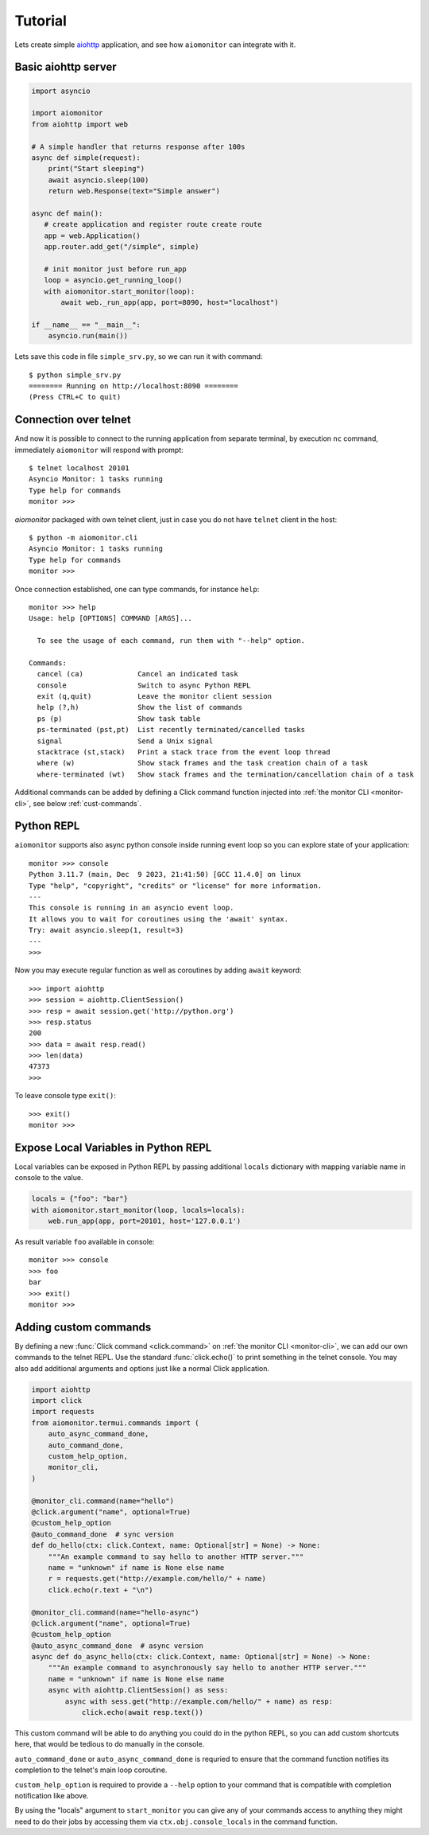 Tutorial
========

Lets create simple aiohttp_ application, and see how ``aiomonitor`` can
integrate with it.

Basic aiohttp server
--------------------

.. code:: python

    import asyncio

    import aiomonitor
    from aiohttp import web

    # A simple handler that returns response after 100s
    async def simple(request):
        print("Start sleeping")
        await asyncio.sleep(100)
        return web.Response(text="Simple answer")

    async def main():
       # create application and register route create route
       app = web.Application()
       app.router.add_get("/simple", simple)

       # init monitor just before run_app
       loop = asyncio.get_running_loop()
       with aiomonitor.start_monitor(loop):
           await web._run_app(app, port=8090, host="localhost")

    if __name__ == "__main__":
        asyncio.run(main())

Lets save this code in file ``simple_srv.py``, so we can run it with command::

    $ python simple_srv.py
    ======== Running on http://localhost:8090 ========
    (Press CTRL+C to quit)

Connection over telnet
----------------------

And now it is possible to connect to the running application from separate
terminal, by execution ``nc`` command, immediately ``aiomonitor`` will
respond with prompt::

    $ telnet localhost 20101
    Asyncio Monitor: 1 tasks running
    Type help for commands
    monitor >>>

*aiomonitor* packaged with own telnet client, just in case you do not have
``telnet`` client in the host::

    $ python -m aiomonitor.cli
    Asyncio Monitor: 1 tasks running
    Type help for commands
    monitor >>>

Once connection established, one can type commands, for instance ``help``::

    monitor >>> help
    Usage: help [OPTIONS] COMMAND [ARGS]...

      To see the usage of each command, run them with "--help" option.

    Commands:
      cancel (ca)             Cancel an indicated task
      console                 Switch to async Python REPL
      exit (q,quit)           Leave the monitor client session
      help (?,h)              Show the list of commands
      ps (p)                  Show task table
      ps-terminated (pst,pt)  List recently terminated/cancelled tasks
      signal                  Send a Unix signal
      stacktrace (st,stack)   Print a stack trace from the event loop thread
      where (w)               Show stack frames and the task creation chain of a task
      where-terminated (wt)   Show stack frames and the termination/cancellation chain of a task

Additional commands can be added by defining a Click command function injected into :ref:`the monitor CLI <monitor-cli>`, see below :ref:`cust-commands`.

.. versionchanged:: 0.5.0

   As of 0.5.0, you must use a telnet client that implements the actual telnet
   protocol. Previously a simple socket-to-console redirector like ``nc``
   worked, but now it requires explicit negotiation of the terminal type to
   provide advanced terminal features including auto-completion of commands.


Python REPL
-----------

``aiomonitor`` supports also async python console inside running event loop
so you can explore state of your application::

    monitor >>> console
    Python 3.11.7 (main, Dec  9 2023, 21:41:50) [GCC 11.4.0] on linux
    Type "help", "copyright", "credits" or "license" for more information.
    ---
    This console is running in an asyncio event loop.
    It allows you to wait for coroutines using the 'await' syntax.
    Try: await asyncio.sleep(1, result=3)
    ---
    >>>

Now you may execute regular function as well as coroutines by
adding ``await`` keyword::

    >>> import aiohttp
    >>> session = aiohttp.ClientSession()
    >>> resp = await session.get('http://python.org')
    >>> resp.status
    200
    >>> data = await resp.read()
    >>> len(data)
    47373
    >>>

To leave console type ``exit()``::

    >>> exit()
    monitor >>>


Expose Local Variables in Python REPL
-------------------------------------

Local variables can be exposed in Python REPL by passing additional
``locals`` dictionary with mapping variable name in console to the value.

.. code:: python

    locals = {"foo": "bar"}
    with aiomonitor.start_monitor(loop, locals=locals):
        web.run_app(app, port=20101, host='127.0.0.1')


As result variable ``foo`` available in console::

    monitor >>> console
    >>> foo
    bar
    >>> exit()
    monitor >>>


.. _cust-commands:

Adding custom commands
----------------------

By defining a new :func:`Click command <click.command>` on :ref:`the monitor CLI <monitor-cli>`, we can add our own commands to the
telnet REPL.  Use the standard :func:`click.echo()` to print something in the telnet console.
You may also add additional arguments and options just like a normal Click application.

.. code:: python

    import aiohttp
    import click
    import requests
    from aiomonitor.termui.commands import (
        auto_async_command_done,
        auto_command_done,
        custom_help_option,
        monitor_cli,
    )

    @monitor_cli.command(name="hello")
    @click.argument("name", optional=True)
    @custom_help_option
    @auto_command_done  # sync version
    def do_hello(ctx: click.Context, name: Optional[str] = None) -> None:
        """An example command to say hello to another HTTP server."""
        name = "unknown" if name is None else name
        r = requests.get("http://example.com/hello/" + name)
        click.echo(r.text + "\n")

    @monitor_cli.command(name="hello-async")
    @click.argument("name", optional=True)
    @custom_help_option
    @auto_async_command_done  # async version
    async def do_async_hello(ctx: click.Context, name: Optional[str] = None) -> None:
        """An example command to asynchronously say hello to another HTTP server."""
        name = "unknown" if name is None else name
        async with aiohttp.ClientSession() as sess:
            async with sess.get("http://example.com/hello/" + name) as resp:
                click.echo(await resp.text())

This custom command will be able to do anything you could do in the python REPL,
so you can add custom shortcuts here, that would be tedious to do manually in
the console.

``auto_command_done`` or ``auto_async_command_done`` is requried to ensure that
the command function notifies its completion to the telnet's main loop coroutine.

``custom_help_option`` is required to provide a ``--help`` option to your command
that is compatible with completion notification like above.

By using the "locals" argument to ``start_monitor`` you can give any of your
commands access to anything they might need to do their jobs by accessing
them via ``ctx.obj.console_locals`` in the command function.


.. _aiohttp: https://github.com/aio-libs/aiohttp

